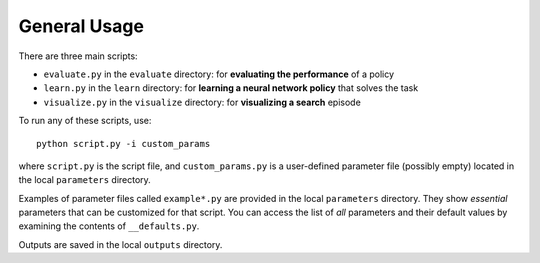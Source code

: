 General Usage
=============

There are three main scripts:

- ``evaluate.py`` in the ``evaluate`` directory: for **evaluating the performance** of a policy
- ``learn.py`` in the ``learn`` directory: for **learning a neural network policy** that solves the task
- ``visualize.py`` in the ``visualize`` directory: for **visualizing a search** episode

To run any of these scripts, use::

    python script.py -i custom_params


where ``script.py`` is the script file,
and ``custom_params.py`` is a user-defined parameter file (possibly empty)
located in the local ``parameters`` directory.

Examples of parameter files called ``example*.py`` are provided in the local ``parameters`` directory.
They show *essential* parameters that can be customized for that script.
You can access the list of *all* parameters and their default values by examining
the contents of ``__defaults.py``.

Outputs are saved in the local ``outputs`` directory.